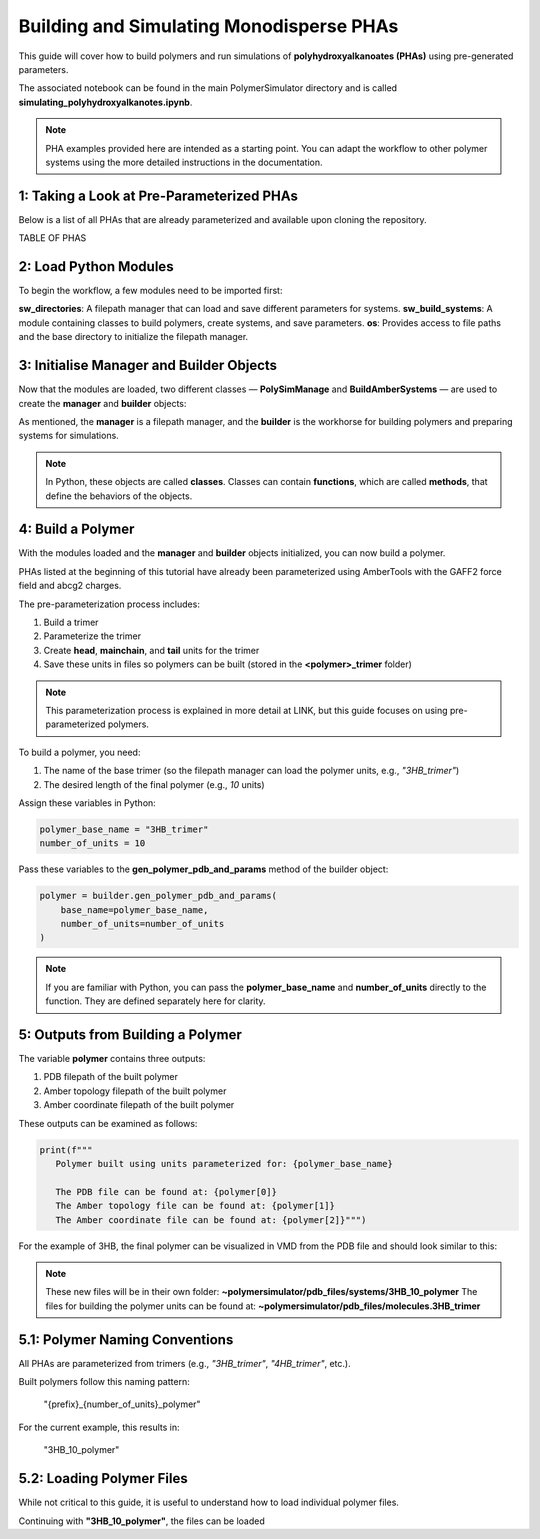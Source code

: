 Building and Simulating Monodisperse PHAs
=========================================

This guide will cover how to build polymers and run simulations of **polyhydroxyalkanoates (PHAs)** using pre-generated parameters.

The associated notebook can be found in the main PolymerSimulator directory and is called **simulating_polyhydroxyalkanotes.ipynb**.

.. note::
   PHA examples provided here are intended as a starting point. You can adapt the workflow to other polymer systems using the more detailed instructions in the documentation.

1: Taking a Look at Pre-Parameterized PHAs
------------------------------------------

Below is a list of all PHAs that are already parameterized and available upon cloning the repository.

TABLE OF PHAS

2: Load Python Modules
----------------------

To begin the workflow, a few modules need to be imported first:

.. code-block:: python
   from modules.sw_directories import *
   from modules.sw_build_systems import *
   import os

**sw_directories**: A filepath manager that can load and save different parameters for systems.  
**sw_build_systems**: A module containing classes to build polymers, create systems, and save parameters.  
**os**: Provides access to file paths and the base directory to initialize the filepath manager.

3: Initialise Manager and Builder Objects
-----------------------------------------

Now that the modules are loaded, two different classes — **PolySimManage** and **BuildAmberSystems** — are used to create the **manager** and **builder** objects:

.. code-block:: python
   manager = PolySimManage(os.getcwd())
   builder = BuildAmberSystems(manager)

As mentioned, the **manager** is a filepath manager, and the **builder** is the workhorse for building polymers and preparing systems for simulations.

.. note::
   In Python, these objects are called **classes**.  
   Classes can contain **functions**, which are called **methods**, that define the behaviors of the objects.

4: Build a Polymer
------------------

With the modules loaded and the **manager** and **builder** objects initialized, you can now build a polymer.

PHAs listed at the beginning of this tutorial have already been parameterized using AmberTools with the GAFF2 force field and abcg2 charges.  

The pre-parameterization process includes:

1. Build a trimer  
2. Parameterize the trimer  
3. Create **head**, **mainchain**, and **tail** units for the trimer  
4. Save these units in files so polymers can be built (stored in the **<polymer>_trimer** folder)

.. note::
   This parameterization process is explained in more detail at LINK, but this guide focuses on using pre-parameterized polymers.

To build a polymer, you need:

1. The name of the base trimer (so the filepath manager can load the polymer units, e.g., `"3HB_trimer"`)  
2. The desired length of the final polymer (e.g., `10` units)

Assign these variables in Python:

.. code-block:: python

   polymer_base_name = "3HB_trimer"
   number_of_units = 10

Pass these variables to the **gen_polymer_pdb_and_params** method of the builder object:

.. code-block:: python

   polymer = builder.gen_polymer_pdb_and_params(
       base_name=polymer_base_name,
       number_of_units=number_of_units
   )

.. note:: 
   If you are familiar with Python, you can pass the **polymer_base_name** and **number_of_units** directly to the function. They are defined separately here for clarity.

5: Outputs from Building a Polymer
----------------------------------

The variable **polymer** contains three outputs:

1. PDB filepath of the built polymer  
2. Amber topology filepath of the built polymer  
3. Amber coordinate filepath of the built polymer

These outputs can be examined as follows:

.. code-block:: python

   print(f"""
      Polymer built using units parameterized for: {polymer_base_name}

      The PDB file can be found at: {polymer[0]}
      The Amber topology file can be found at: {polymer[1]}
      The Amber coordinate file can be found at: {polymer[2]}""")

For the example of 3HB, the final polymer can be visualized in VMD from the PDB file and should look similar to this:

.. image:: images/3HB_decamer.PNG

.. note::
   These new files will be in their own folder:  
   **~polymersimulator/pdb_files/systems/3HB_10_polymer**  
   The files for building the polymer units can be found at: **~polymersimulator/pdb_files/molecules.3HB_trimer**

5.1: Polymer Naming Conventions
-------------------------------

All PHAs are parameterized from trimers (e.g., `"3HB_trimer"`, `"4HB_trimer"`, etc.).  

Built polymers follow this naming pattern:

    "{prefix}_{number_of_units}_polymer"

For the current example, this results in:

    "3HB_10_polymer"

5.2: Loading Polymer Files
--------------------------

While not critical to this guide, it is useful to understand how to load individual polymer files.  

Continuing with **"3HB_10_polymer"**, the files can be loaded

